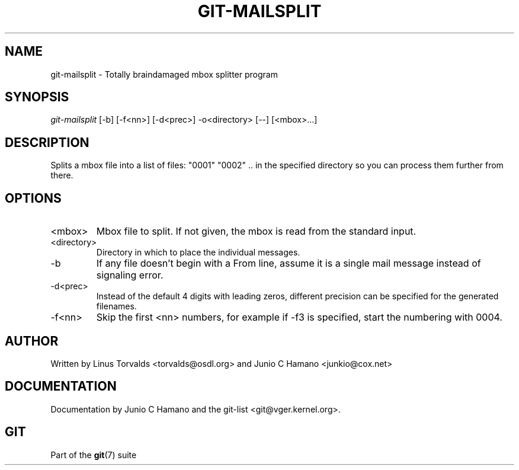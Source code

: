 .\"Generated by db2man.xsl. Don't modify this, modify the source.
.de Sh \" Subsection
.br
.if t .Sp
.ne 5
.PP
\fB\\$1\fR
.PP
..
.de Sp \" Vertical space (when we can't use .PP)
.if t .sp .5v
.if n .sp
..
.de Ip \" List item
.br
.ie \\n(.$>=3 .ne \\$3
.el .ne 3
.IP "\\$1" \\$2
..
.TH "GIT-MAILSPLIT" 1 "" "" ""
.SH NAME
git-mailsplit \- Totally braindamaged mbox splitter program
.SH "SYNOPSIS"


\fIgit\-mailsplit\fR [\-b] [\-f<nn>] [\-d<prec>] \-o<directory> [\-\-] [<mbox>...]

.SH "DESCRIPTION"


Splits a mbox file into a list of files: "0001" "0002" \&.\&. in the specified directory so you can process them further from there\&.

.SH "OPTIONS"

.TP
<mbox>
Mbox file to split\&. If not given, the mbox is read from the standard input\&.

.TP
<directory>
Directory in which to place the individual messages\&.

.TP
\-b
If any file doesn't begin with a From line, assume it is a single mail message instead of signaling error\&.

.TP
\-d<prec>
Instead of the default 4 digits with leading zeros, different precision can be specified for the generated filenames\&.

.TP
\-f<nn>
Skip the first <nn> numbers, for example if \-f3 is specified, start the numbering with 0004\&.

.SH "AUTHOR"


Written by Linus Torvalds <torvalds@osdl\&.org> and Junio C Hamano <junkio@cox\&.net>

.SH "DOCUMENTATION"


Documentation by Junio C Hamano and the git\-list <git@vger\&.kernel\&.org>\&.

.SH "GIT"


Part of the \fBgit\fR(7) suite

